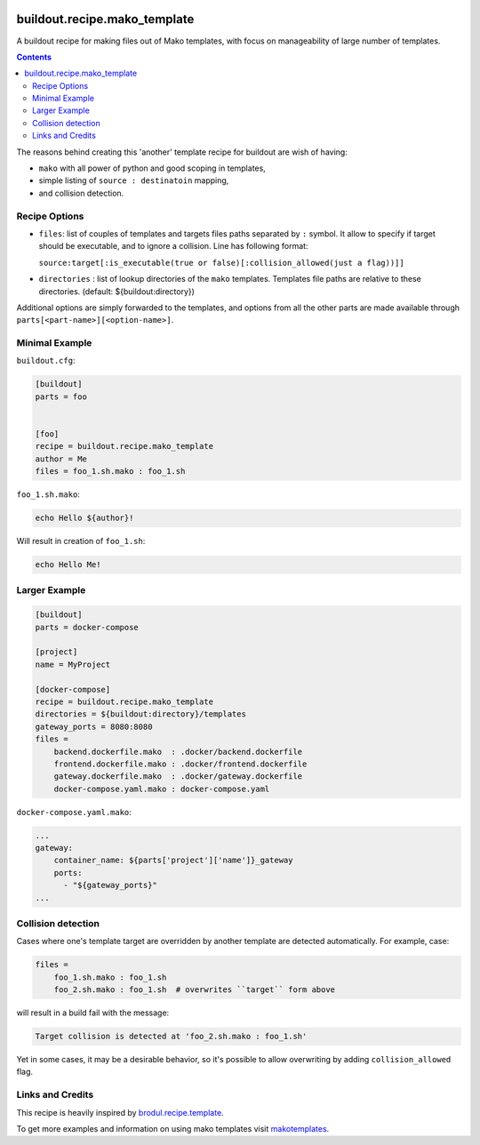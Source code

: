 .. image:: https://img.shields.io/pypi/v/buildout.recipe.mako_template.svg
        :target: https://pypi.python.org/pypi/buildout.recipe.mako_template

.. image:: https://img.shields.io/travis/enkidulan/buildout.recipe.mako_template.svg
        :target: https://travis-ci.org/enkidulan/buildout.recipe.mako_template

.. image:: https://api.codeclimate.com/v1/badges/260655c1feb4cf8cd6bb/maintainability
   :target: https://codeclimate.com/github/enkidulan/buildout.recipe.mako_template/maintainability
   :alt: Maintainability

.. image:: https://api.codeclimate.com/v1/badges/260655c1feb4cf8cd6bb/test_coverage
   :target: https://codeclimate.com/github/enkidulan/buildout.recipe.mako_template/test_coverage
   :alt: Test Coverage

*****************************
buildout.recipe.mako_template
*****************************

A buildout recipe for making files out of Mako templates, with focus on
manageability of large number of templates.

.. contents::

The reasons behind creating this 'another' template recipe for buildout are wish of having:

* ``mako`` with all power of python and good scoping in templates,
* simple listing of ``source : destinatoin`` mapping,
* and collision detection.

Recipe Options
==============

* ``files``: list of couples of templates and targets files paths separated by ``:`` symbol.
  It allow to specify if target should be executable, and to ignore a collision.
  Line has following format:

  ``source:target[:is_executable(true or false)[:collision_allowed(just a flag))]]``

* ``directories`` : list of lookup directories of the ``mako`` templates. Templates
  file paths are relative to these directories. (default: ${buildout:directory})

Additional options are simply forwarded to the templates, and options from all the
other parts are made available through ``parts[<part-name>][<option-name>]``.

Minimal Example
===============

``buildout.cfg``:

.. code-block:: ini

    [buildout]
    parts = foo


    [foo]
    recipe = buildout.recipe.mako_template
    author = Me
    files = foo_1.sh.mako : foo_1.sh

``foo_1.sh.mako``:

.. code-block:: mako

    echo Hello ${author}!

Will result in creation of ``foo_1.sh``:

.. code-block:: shell

    echo Hello Me!


Larger Example
==============

.. code-block:: ini

    [buildout]
    parts = docker-compose

    [project]
    name = MyProject

    [docker-compose]
    recipe = buildout.recipe.mako_template
    directories = ${buildout:directory}/templates
    gateway_ports = 8080:8080
    files =
        backend.dockerfile.mako  : .docker/backend.dockerfile
        frontend.dockerfile.mako : .docker/frontend.dockerfile
        gateway.dockerfile.mako  : .docker/gateway.dockerfile
        docker-compose.yaml.mako : docker-compose.yaml

``docker-compose.yaml.mako``:

.. code-block:: mako

    ...
    gateway:
        container_name: ${parts['project']['name']}_gateway
        ports:
          - "${gateway_ports}"
    ...


Collision detection
===================

Cases where one's template target are overridden by another template
are detected automatically. For example, case:

.. code-block:: ini

    files =
        foo_1.sh.mako : foo_1.sh
        foo_2.sh.mako : foo_1.sh  # overwrites ``target`` form above

will result in a build fail with the message:

.. code-block:: bash

    Target collision is detected at 'foo_2.sh.mako : foo_1.sh'


Yet in some cases, it may be a desirable behavior, so it's possible to allow
overwriting by adding ``collision_allowed`` flag.


Links and Credits
=================

This recipe is heavily inspired by `brodul.recipe.template`_.

To get more examples and information on using mako templates visit `makotemplates`_.


.. _makotemplates: http://www.makotemplates.org/
.. _brodul.recipe.template: http://pypi.org/project/brodul.recipe.template/

